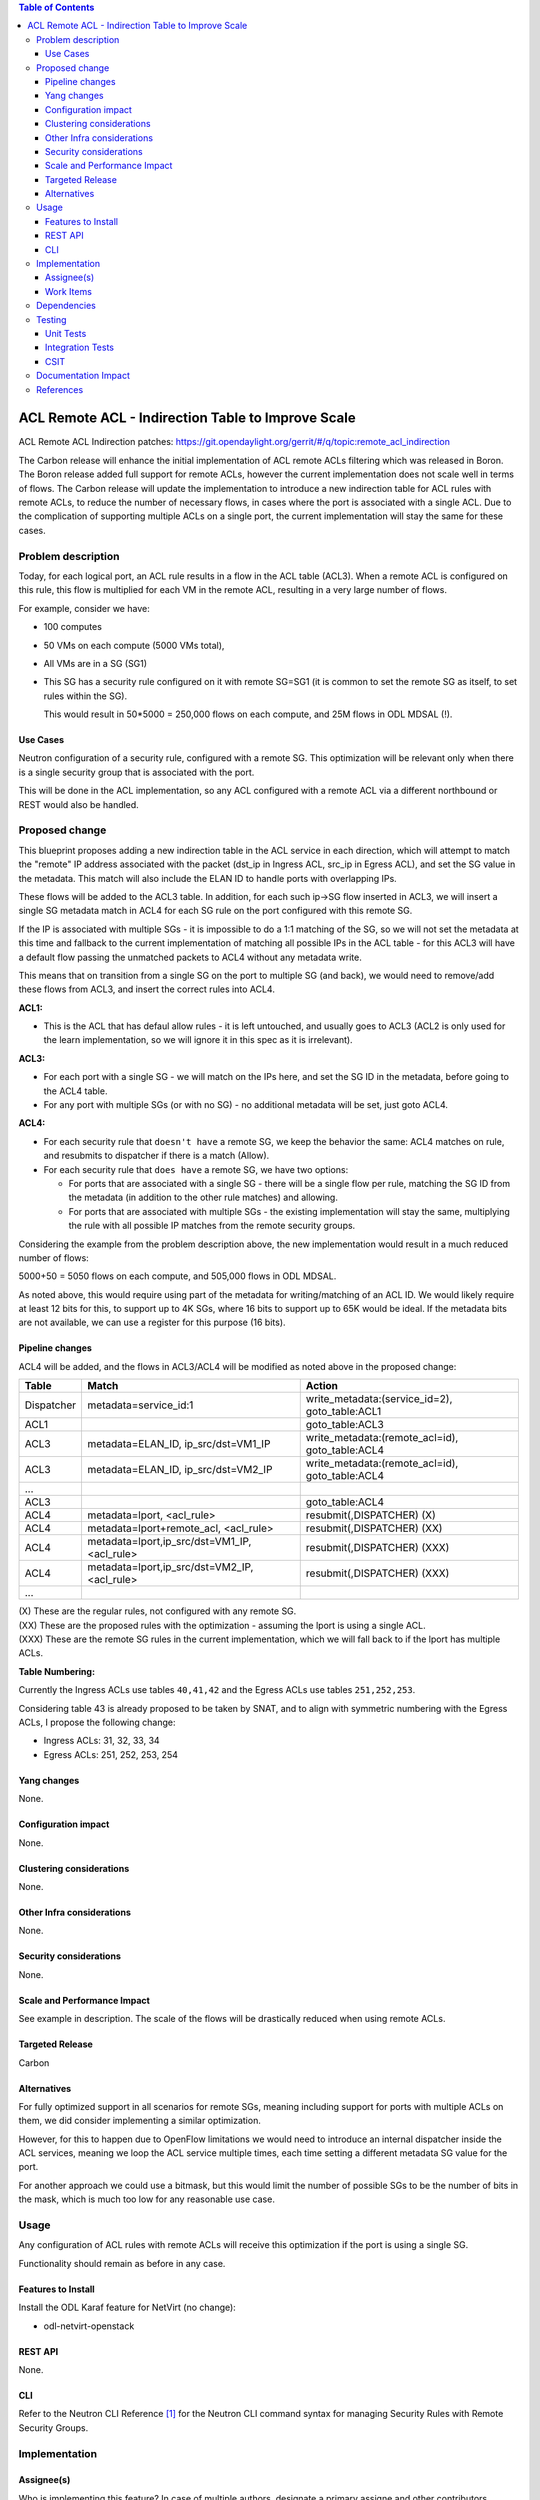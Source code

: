 .. contents:: Table of Contents
      :depth: 3

=======================================================
ACL Remote ACL - Indirection Table to Improve Scale
=======================================================
ACL Remote ACL Indirection patches: https://git.opendaylight.org/gerrit/#/q/topic:remote_acl_indirection

The Carbon release will enhance the initial implementation of ACL
remote ACLs filtering which was released in Boron.
The Boron release added full support for remote ACLs, however the current
implementation does not scale well in terms of flows.
The Carbon release will update the implementation to introduce a new
indirection table for ACL rules with remote ACLs, to reduce the number
of necessary flows, in cases where the port is associated with a single
ACL. Due to the complication of supporting multiple ACLs on a single port,
the current implementation will stay the same for these cases.

Problem description
===================

Today, for each logical port, an ACL rule results in a flow in the
ACL table (ACL3).
When a remote ACL is configured on this rule, this flow is multiplied for
each VM in the remote ACL, resulting in a very large number of flows.

For example, consider we have:

- 100 computes
- 50 VMs on each compute (5000 VMs total),
- All VMs are in a SG (SG1)
- This SG has a security rule configured on it with remote SG=SG1
  (it is common to set the remote SG as itself, to set rules within the SG).

  This would result in 50*5000 = 250,000 flows on each compute, and 25M flows in ODL MDSAL (!).

Use Cases
---------

Neutron configuration of a security rule, configured with a remote SG.
This optimization will be relevant only when there is a single security group that
is associated with the port.

This will be done in the ACL implementation, so any ACL configured with a remote ACL
via a different northbound or REST would also be handled.

Proposed change
===============

This blueprint proposes adding a new indirection table in the ACL service in each direction,
which will attempt to match the "remote" IP address associated with the packet
(dst_ip in Ingress ACL, src_ip in Egress ACL), and set the SG value in the metadata.
This match will also include the ELAN ID to handle ports with overlapping IPs.

These flows will be added to the ACL3 table.
In addition, for each such ip->SG flow inserted in ACL3, we will insert a single SG metadata match
in ACL4 for each SG rule on the port configured with this remote SG.

If the IP is associated with multiple SGs - it is impossible to do a 1:1 matching of
the SG, so we will not set the metadata at this time and fallback to the current implementation
of matching all possible IPs in the ACL table - for this ACL3 will have a default flow passing
the unmatched packets to ACL4 without any metadata write.

This means that on transition from a single SG on the port to multiple SG (and back),
we would need to remove/add these flows from ACL3, and insert the correct rules into ACL4.

**ACL1:**

- This is the ACL that has defaul allow rules - it is left untouched, and usually goes to ACL3 (ACL2 is only used
  for the learn implementation, so we will ignore it in this spec as it is irrelevant).

**ACL3:**

- For each port with a single SG - we will match on the IPs here, and set the SG ID in the metadata,
  before going to the ACL4 table.
- For any port with multiple SGs (or with no SG) - no additional metadata will be set, just goto ACL4.

**ACL4:**

- For each security rule that ``doesn't have`` a remote SG, we keep the behavior the same: ACL4 matches on rule,
  and resubmits to dispatcher if there is a match (Allow).
- For each security rule that ``does have`` a remote SG, we have two options:

  - For ports that are associated with a single SG - there will be a single flow per rule,
    matching the SG ID from the metadata (in addition to the other rule matches) and allowing.
  - For ports that are associated with multiple SGs - the existing implementation will stay the same,
    multiplying the rule with all possible IP matches from the remote security groups.

Considering the example from the problem description above, the new implementation would result
in a much reduced number of flows:

5000+50 = 5050 flows on each compute, and 505,000 flows in ODL MDSAL.

As noted above, this would require using part of the metadata for writing/matching of an ACL ID.
We would likely require at least 12 bits for this, to support up to 4K SGs,
where 16 bits to support up to 65K would be ideal.
If the metadata bits are not available, we can use a register for this purpose (16 bits).

Pipeline changes
----------------
ACL4 will be added, and the flows in ACL3/ACL4 will be modified as noted above in the proposed change:

=============   =================================================  ================================================
Table           Match                                              Action
=============   =================================================  ================================================
Dispatcher      metadata=service_id:1                              write_metadata:(service_id=2), goto_table:ACL1
ACL1                                                               goto_table:ACL3
ACL3            metadata=ELAN_ID, ip_src/dst=VM1_IP                write_metadata:(remote_acl=id), goto_table:ACL4
ACL3            metadata=ELAN_ID, ip_src/dst=VM2_IP                write_metadata:(remote_acl=id), goto_table:ACL4
...
ACL3                                                               goto_table:ACL4
ACL4            metadata=lport, <acl_rule>                         resubmit(,DISPATCHER)   (X)
ACL4            metadata=lport+remote_acl, <acl_rule>              resubmit(,DISPATCHER)   (XX)
ACL4            metadata=lport,ip_src/dst=VM1_IP, <acl_rule>       resubmit(,DISPATCHER)   (XXX)
ACL4            metadata=lport,ip_src/dst=VM2_IP, <acl_rule>       resubmit(,DISPATCHER)   (XXX)
...
=============   =================================================  ================================================

| (X)   These are the regular rules, not configured with any remote SG.
| (XX)  These are the proposed rules with the optimization - assuming the lport is using a single ACL.
| (XXX) These are the remote SG rules in the current implementation, which we will fall back to if the lport has multiple ACLs.

**Table Numbering:**

Currently the Ingress ACLs use tables ``40,41,42`` and the Egress ACLs use tables ``251,252,253``.

Considering table 43 is already proposed to be taken by SNAT, and to align with symmetric
numbering with the Egress ACLs, I propose the following change:

- Ingress ACLs: 31,  32,  33,  34
- Egress  ACLs: 251, 252, 253, 254

Yang changes
------------
None.

Configuration impact
---------------------
None.

Clustering considerations
-------------------------
None.

Other Infra considerations
--------------------------
None.

Security considerations
-----------------------
None.

Scale and Performance Impact
----------------------------
See example in description.
The scale of the flows will be drastically reduced when using remote ACLs.

Targeted Release
-----------------
Carbon

Alternatives
------------
For fully optimized support in all scenarios for remote SGs, meaning including
support for ports with multiple ACLs on them, we did consider implementing a similar
optimization.

However, for this to happen due to OpenFlow limitations we would need to introduce
an internal dispatcher inside the ACL services, meaning we loop the ACL service multiple
times, each time setting a different metadata SG value for the port.

For another approach we could use a bitmask, but this would limit the number of possible SGs to
be the number of bits in the mask, which is much too low for any reasonable use case.

Usage
=====
Any configuration of ACL rules with remote ACLs will receive this
optimization if the port is using a single SG.

Functionality should remain as before in any case.

Features to Install
-------------------
Install the ODL Karaf feature for NetVirt (no change):

- odl-netvirt-openstack

REST API
--------
None.

CLI
---
Refer to the Neutron CLI Reference [#]_ for the Neutron CLI command syntax
for managing Security Rules with Remote Security Groups.

Implementation
==============

Assignee(s)
-----------
Who is implementing this feature? In case of multiple authors, designate a
primary assigne and other contributors.

Primary assignee:

-  Alon Kochba <alonko@hpe.com>
-  Aswin Suryanarayanan <asuryana@redhat.com>

Other contributors:

-  ?


Work Items
----------
Task list in Carbon Trello: https://trello.com/c/6WBbSSkr/145-acl-remote-acls-indirection-table-to-improve-scale-remote-acl-indirection

Dependencies
============
None.

Testing
=======

Unit Tests
----------

Integration Tests
-----------------

CSIT
----
We should add tests verifying remote SG configuration functionality.
There should be at least one positive and one negative test, for
testing security rules specifically allowing traffic between
two VMs in the same SG, and not allowing traffic between two VMs
on separate SGs.

Documentation Impact
====================
None.

References
==========

.. [#] Neutron Security Groups http://docs.openstack.org/user-guide/cli-nova-configure-access-security-for-instances.html
